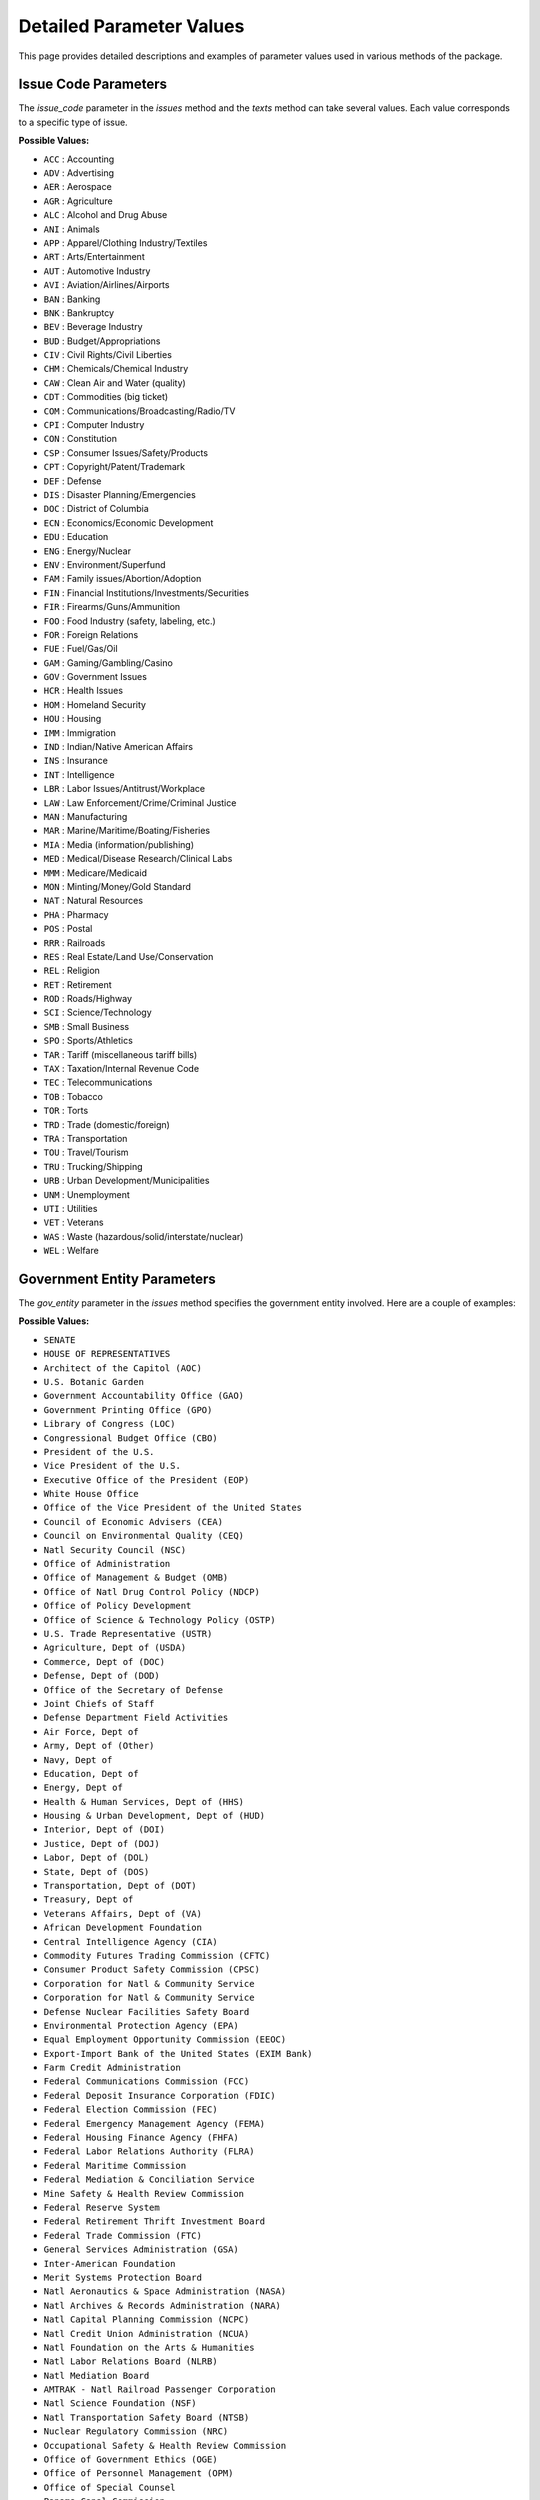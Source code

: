Detailed Parameter Values
=========================

This page provides detailed descriptions and examples of parameter values used in various methods of the package.

Issue Code Parameters
---------------------
The `issue_code` parameter in the `issues` method and the `texts` method can take several values. Each value corresponds to a specific type of issue.

**Possible Values:**

- ``ACC`` : Accounting
- ``ADV`` : Advertising
- ``AER`` : Aerospace
- ``AGR`` : Agriculture
- ``ALC`` : Alcohol and Drug Abuse
- ``ANI`` : Animals
- ``APP`` : Apparel/Clothing Industry/Textiles
- ``ART`` : Arts/Entertainment
- ``AUT`` : Automotive Industry
- ``AVI`` : Aviation/Airlines/Airports
- ``BAN`` : Banking
- ``BNK`` : Bankruptcy
- ``BEV`` : Beverage Industry
- ``BUD`` : Budget/Appropriations
- ``CIV`` : Civil Rights/Civil Liberties
- ``CHM`` : Chemicals/Chemical Industry
- ``CAW`` : Clean Air and Water (quality)
- ``CDT`` : Commodities (big ticket)
- ``COM`` : Communications/Broadcasting/Radio/TV
- ``CPI`` : Computer Industry
- ``CON`` : Constitution
- ``CSP`` : Consumer Issues/Safety/Products
- ``CPT`` : Copyright/Patent/Trademark
- ``DEF`` : Defense
- ``DIS`` : Disaster Planning/Emergencies
- ``DOC`` : District of Columbia
- ``ECN`` : Economics/Economic Development
- ``EDU`` : Education
- ``ENG`` : Energy/Nuclear
- ``ENV`` : Environment/Superfund
- ``FAM`` : Family issues/Abortion/Adoption
- ``FIN`` : Financial Institutions/Investments/Securities
- ``FIR`` : Firearms/Guns/Ammunition
- ``FOO`` : Food Industry (safety, labeling, etc.)
- ``FOR`` : Foreign Relations
- ``FUE`` : Fuel/Gas/Oil
- ``GAM`` : Gaming/Gambling/Casino
- ``GOV`` : Government Issues
- ``HCR`` : Health Issues
- ``HOM`` : Homeland Security
- ``HOU`` : Housing
- ``IMM`` : Immigration
- ``IND`` : Indian/Native American Affairs
- ``INS`` : Insurance
- ``INT`` : Intelligence
- ``LBR`` : Labor Issues/Antitrust/Workplace
- ``LAW`` : Law Enforcement/Crime/Criminal Justice
- ``MAN`` : Manufacturing
- ``MAR`` : Marine/Maritime/Boating/Fisheries
- ``MIA`` : Media (information/publishing)
- ``MED`` : Medical/Disease Research/Clinical Labs
- ``MMM`` : Medicare/Medicaid
- ``MON`` : Minting/Money/Gold Standard
- ``NAT`` : Natural Resources
- ``PHA`` : Pharmacy
- ``POS`` : Postal
- ``RRR`` : Railroads
- ``RES`` : Real Estate/Land Use/Conservation
- ``REL`` : Religion
- ``RET`` : Retirement
- ``ROD`` : Roads/Highway
- ``SCI`` : Science/Technology
- ``SMB`` : Small Business
- ``SPO`` : Sports/Athletics
- ``TAR`` : Tariff (miscellaneous tariff bills)
- ``TAX`` : Taxation/Internal Revenue Code
- ``TEC`` : Telecommunications
- ``TOB`` : Tobacco
- ``TOR`` : Torts
- ``TRD`` : Trade (domestic/foreign)
- ``TRA`` : Transportation
- ``TOU`` : Travel/Tourism
- ``TRU`` : Trucking/Shipping
- ``URB`` : Urban Development/Municipalities
- ``UNM`` : Unemployment
- ``UTI`` : Utilities
- ``VET`` : Veterans
- ``WAS`` : Waste (hazardous/solid/interstate/nuclear)
- ``WEL`` : Welfare

Government Entity Parameters
----------------------------
The `gov_entity` parameter in the `issues` method specifies the government entity involved. Here are a couple of examples:

**Possible Values:**

- ``SENATE``
- ``HOUSE OF REPRESENTATIVES``
- ``Architect of the Capitol (AOC)``
- ``U.S. Botanic Garden``
- ``Government Accountability Office (GAO)``
- ``Government Printing Office (GPO)``
- ``Library of Congress (LOC)``
- ``Congressional Budget Office (CBO)``
- ``President of the U.S.``
- ``Vice President of the U.S.``
- ``Executive Office of the President (EOP)``
- ``White House Office``
- ``Office of the Vice President of the United States``
- ``Council of Economic Advisers (CEA)``
- ``Council on Environmental Quality (CEQ)``
- ``Natl Security Council (NSC)``
- ``Office of Administration``
- ``Office of Management & Budget (OMB)``
- ``Office of Natl Drug Control Policy (NDCP)``
- ``Office of Policy Development``
- ``Office of Science & Technology Policy (OSTP)``
- ``U.S. Trade Representative (USTR)``
- ``Agriculture, Dept of (USDA)``
- ``Commerce, Dept of (DOC)``
- ``Defense, Dept of (DOD)``
- ``Office of the Secretary of Defense``
- ``Joint Chiefs of Staff``
- ``Defense Department Field Activities``
- ``Air Force, Dept of``
- ``Army, Dept of (Other)``
- ``Navy, Dept of``
- ``Education, Dept of``
- ``Energy, Dept of``
- ``Health & Human Services, Dept of (HHS)``
- ``Housing & Urban Development, Dept of (HUD)``
- ``Interior, Dept of (DOI)``
- ``Justice, Dept of (DOJ)``
- ``Labor, Dept of (DOL)``
- ``State, Dept of (DOS)``
- ``Transportation, Dept of (DOT)``
- ``Treasury, Dept of``
- ``Veterans Affairs, Dept of (VA)``
- ``African Development Foundation``
- ``Central Intelligence Agency (CIA)``
- ``Commodity Futures Trading Commission (CFTC)``
- ``Consumer Product Safety Commission (CPSC)``
- ``Corporation for Natl & Community Service``
- ``Corporation for Natl & Community Service``
- ``Defense Nuclear Facilities Safety Board``
- ``Environmental Protection Agency (EPA)``
- ``Equal Employment Opportunity Commission (EEOC)``
- ``Export-Import Bank of the United States (EXIM Bank)``
- ``Farm Credit Administration``
- ``Federal Communications Commission (FCC)``
- ``Federal Deposit Insurance Corporation (FDIC)``
- ``Federal Election Commission (FEC)``
- ``Federal Emergency Management Agency (FEMA)``
- ``Federal Housing Finance Agency (FHFA)``
- ``Federal Labor Relations Authority (FLRA)``
- ``Federal Maritime Commission``
- ``Federal Mediation & Conciliation Service``
- ``Mine Safety & Health Review Commission``
- ``Federal Reserve System``
- ``Federal Retirement Thrift Investment Board``
- ``Federal Trade Commission (FTC)``
- ``General Services Administration (GSA)``
- ``Inter-American Foundation``
- ``Merit Systems Protection Board``
- ``Natl Aeronautics & Space Administration (NASA)``
- ``Natl Archives & Records Administration (NARA)``
- ``Natl Capital Planning Commission (NCPC)``
- ``Natl Credit Union Administration (NCUA)``
- ``Natl Foundation on the Arts & Humanities``
- ``Natl Labor Relations Board (NLRB)``
- ``Natl Mediation Board``
- ``AMTRAK - Natl Railroad Passenger Corporation``
- ``Natl Science Foundation (NSF)``
- ``Natl Transportation Safety Board (NTSB)``
- ``Nuclear Regulatory Commission (NRC)``
- ``Occupational Safety & Health Review Commission``
- ``Office of Government Ethics (OGE)``
- ``Office of Personnel Management (OPM)``
- ``Office of Special Counsel``
- ``Panama Canal Commission``
- ``Peace Corps``
- ``Pension Benefit Guaranty Corporation (PBGC)``
- ``Postal Rate Commission``
- ``Railroad Retirement Board``
- ``Securities & Exchange Commission (SEC)``
- ``Selective Service System``
- ``Small Business Administration (SBA)``
- ``Social Security Administration (SSA)``
- ``Tennessee Valley Authority (TVA)``
- ``U.S. Trade & Development Agency (USTDA)``
- ``U.S. Arms Control & Disarmament Agency``
- ``U.S. Commission on Civil Rights``
- ``U.S. Information Agency (USIA)``
- ``U.S. International Development Cooperation Agency``
- ``U.S. International Trade Commission (ITC)``
- ``U.S. Postal Service (USPS)``
- ``Legal Services Corporation``
- ``Smithsonian Institution``
- ``State Justice Institute``
- ``U.S. Institute of Peace``
- ``Alternative Agricultural Research & Commercialization Center``
- ``Bureau of the Census``
- ``Bureau of Economic Analysis``
- ``Bureau of Industry and Security (BIS)``
- ``Economic Development Administration``
- ``Intl Trade Administration (ITA)``
- ``Minority Business Development Agency``
- ``Natl Oceanic & Atmospheric Administration (NOAA)``
- ``Natl Telecommunications & Information Administration (NTIA)``
- ``Patent & Trademark Office (PTO)``
- ``Technology Administration``
- ``Ballistic Missile Defense Organization``
- ``Defense Advanced Research Projects Agency (DARPA)``
- ``Defense Commissary Agency``
- ``Defense Contract Audit Agency (DCAA)``
- ``Defense Information Systems Agency``
- ``Defense Intelligence Agency (DIA)``
- ``Defense Investigative Service (DIS)``
- ``Defense Legal Services Agency``
- ``Defense Logistics Agency``
- ``Defense Security Assistance Agency``
- ``Defense Special Weapons Agency``
- ``Natl Geospatial Intelligence Agency``
- ``Natl Security Agency (NSA)``
- ``On-Site Inspection Agency``
- ``Joint Service Schools``
- ``Administration on Aging``
- ``Administration for Children & Families (ACF)``
- ``Agency for Healthcare Research & Quality (AHRQ)``
- ``Agency for Toxic Substances & Disease Registry``
- ``Centers For Disease Control & Prevention (CDC)``
- ``Food & Drug Administration (FDA)``
- ``Centers For Medicare and Medicaid Services (CMS)``
- ``Health Resources & Services Administration (HRSA)``
- ``Indian Health Service``
- ``Natl Institutes of Health (NIH)``
- ``Program Support Center``
- ``Substance Abuse & Mental Health Services Administration (SAMHSA)``
- ``U.S. Fish & Wildlife Service (USFWS)``
- ``Natl Park Service (NPS)``
- ``U.S. Geological Survey (USGS)``
- ``Office of Surface Mining Reclamation & Enforcement``
- ``Bureau of Indian Affairs (BIA)``
- ``Minerals Management Service``
- ``Bureau of Land Management``
- ``Bureau of Reclamation``
- ``Federal Bureau of Investigation (FBI)``
- ``Bureau of Prisons (BOP)``
- ``U.S. Marshals Service``
- ``U.S. Natl Central Bureau - Intl Criminal Police Organization``
- ``Bureau of Citizenship``
- ``Immigration Services (BCIS)``
- ``Drug Enforcement Administration (DEA)``
- ``Office of Justice Program``
- ``Bureau of Justice Assistance``
- ``Bureau of Justice Statistics``
- ``Natl Institute of Justice``
- ``Office of Juvenile Justice & Delinquency Prevention``
- ``Office for Victims of Crime``
- ``Office on Violence Against Women``
- ``Drug Court Program Office``
- ``Corrections Program Office``
- ``Pension & Welfare Benefits Administration``
- ``Employment Standards Administration``
- ``Occupational Safety & Health Administration (OSHA)``
- ``Mine Safety & Health Administration (MSHA)``
- ``Bureau of Labor Statistics (BLS)``
- ``Veterans Employment & Training Service``
- ``U.S. Coast Guard (USCG)``
- ``Federal Aviation Administration (FAA)``
- ``Federal Highway Administration (FHA)``
- ``Federal Railroad Administration``
- ``Natl Highway Traffic Safety Administration (NHTSA)``
- ``Federal Transit Administration (FTA)``
- ``Maritime Administration (MARAD)``
- ``St. Lawrence Seaway Development Corporation``
- ``Research & Special Programs Administration``
- ``Bureau of Transportation Statistics``
- ``Surface Transportation Board (STB)``
- ``Bureau of Alcohol Tobacco Firearms & Explosives``
- ``Office of the Comptroller of the Currency (OCC)``
- ``U.S. Customs & Border Protection``
- ``Bureau of Engraving & Printing``
- ``Federal Law Enforcement Training Center``
- ``Federal Management Service``
- ``Internal Revenue Service (IRS)``
- ``U.S. Mint``
- ``Bureau of the Public Debt``
- ``U.S. Secret Service``
- ``Office of Thrift Supervision (OTS)``
- ``Natl Institute on Alcohol Abuse & Alcoholism (NIAA)``
- ``U.S. Agency for International Development (USAID)``
- ``Federal Energy Regulatory Commission (FERC)``
- ``Natl Economic Council (NEC)``
- ``U.S. Architectural & Transportation Barriers Compliance Board (ACCESS)``
- ``Army, Dept of (Corps of Engineers)``
- ``Homeland Security, Dept of (DHS)``
- ``Office of Faith-Based & Community Initiatives``
- ``Overseas Private Investment Corp (OPIC)``
- ``Transportation Security Administration (TSA)``
- ``Corporation for Public Broadcasting``
- ``Natl Endowment for the Arts``
- ``U.S. Copyright Office``
- ``Natl Indian Gaming Commission``
- ``Institute of Museum and Library Services (IMLS)``
- ``U.S. Marines``
- ``Access Board``
- ``U.S. Forest Service``
- ``Postal Regulatory Commission``
- ``Advisory Council on Historic Preservation (ACHP)``
- ``Director of National Intelligence (ODNI)``
- ``Marine Mammal Commission``
- ``Election Assistance Commission (EAC)``
- ``Federal Motor Carrier Safety Administration``
- ``Natl Institute of Standards & Technology (NIST)``
- ``U.S. Commission on International Religious Freedom``
- ``U.S. Chemical Safety & Hazard Investigation Board``
- ``Natl Council on Disability``
- ``Natl Endowment for the Humanities``
- ``American Battle Monuments Commission``
- ``Alcohol & Tobacco Tax & Trade Bureau (TTB)``
- ``Appalachian Regional Commission``
- ``Architectural & Transportation Barriers Compliance Board``
- ``Bureau of Arms Control``
- ``Defense Business Transformation Agency (BTA)``
- ``Defense Finance & Accounting Service (DFAS)``
- ``Defense Security Cooperation Agency (DSCA)``
- ``Employment & Training Administration``
- ``Federal Accounting Standards Advisory Board (FASAB)``
- ``Federal Mine Safety Health Review Commission (FMSHRC)``
- ``Financial Crimes Enforcement Network (FinCEN)``
- ``Defense Threat Reduction Agency (DTRA)``
- ``Financial Management Service (FMS)``
- ``Ginnie Mae``
- ``Job Corps``
- ``Natl Bioethics Advisory Commission``
- ``Natl Guard``
- ``Natl Institute of Mental Health (NIMH)``
- ``Natl Technical Information Service``
- ``Office of Natl AIDS Policy``
- ``Pentagon Force Protection Agency``
- ``Pipeline & Hazardous Materials Safety Administration``
- ``Risk Management Agency``
- ``USA Freedom Corps``
- ``U.S. Commission of Fine Arts``
- ``U.S. Immigration & Customs Enforcement (ICE)``
- ``Voice of America``
- ``Medicare Payment Advisory Commission (MedPAC)``
- ``Consumer Financial Protection Bureau (CFPB)``
- ``Office of Technology Policy (OTP)``
- ``UNDETERMINED``

Bill State Parameters
---------------------
The `bill_state` parameter in the `bills` method indicates the current state of a bill. Different states of a bill represent its stage in the legislative process.

**Example Values:**

- ``REFERRED``
- ``PASSED:SIMPLERES``
- ``REPORTED``
- ``ENACTED:SIGNED``
- ``PASS_OVER:HOUSE``
- ``INTRODUCED``
- ``PASS_OVER:SENATE``
- ``PASSED:CONCURRENTRES``
- ``PASS_BACK:SENATE``
- ``PASSED:BILL``
- ``PROV_KILL:VETO``
- ``PROV_KILL:SUSPENSIONFAILED``
- ``FAIL:ORIGINATING:HOUSE``
- ``PROV_KILL:CLOTUREFAILED``
- ``PASS_BACK:HOUSE``
- ``VETOED:POCKET``
- ``FAIL:ORIGINATING:SENATE``
- ``VETOED:OVERRIDE_FAIL_ORIGINATING:HOUSE``
- ``ENACTED:VETO_OVERRIDE``
- ``CONFERENCE:PASSED:HOUSE``
- ``VETOED:OVERRIDE_FAIL_ORIGINATING:SENATE``
- ``CONFERENCE:PASSED:SENATE``
- ``VETOED:OVERRIDE_FAIL_SECOND:SENATE``
- ``FAIL:SECOND:SENATE``
- ``VETOED:OVERRIDE_FAIL_SECOND:HOUSE``
- ``FAIL:SECOND:HOUSE``
- ``VETOED:OVERRIDE_PASS_OVER:HOUSE``
- ``ENACTED:TENDAYRULE``